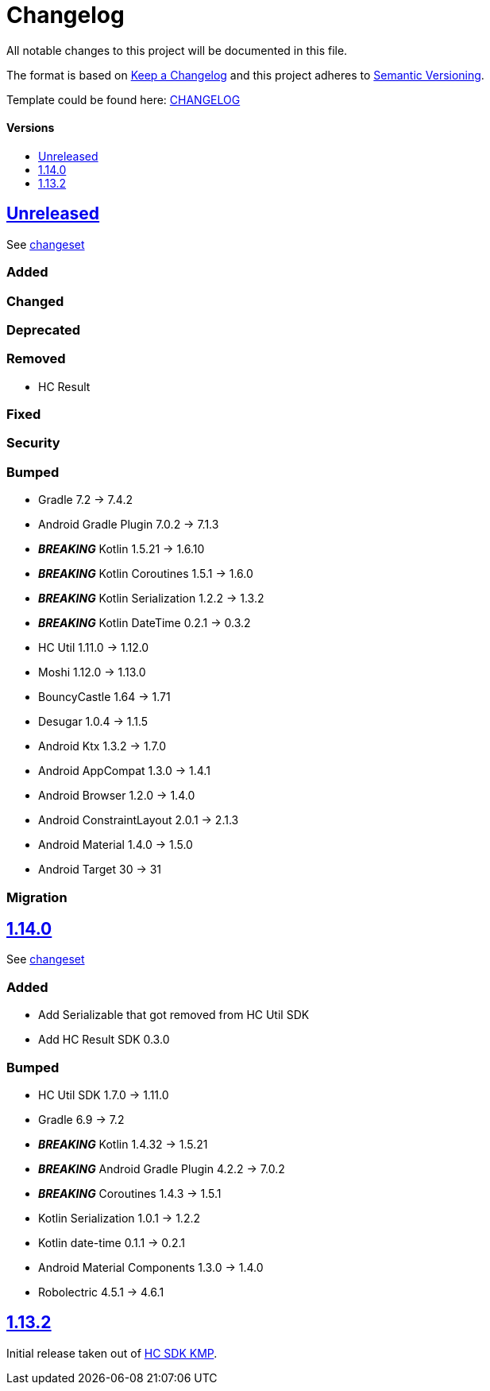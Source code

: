 = Changelog
:link-repository: https://github.com/d4l-data4life/hc-crypto-sdk-kmp
:doctype: article
:toc: macro
:toclevels: 1
:toc-title:
:icons: font
:imagesdir: assets/images
ifdef::env-github[]
:warning-caption: :warning:
:caution-caption: :fire:
:important-caption: :exclamation:
:note-caption: :paperclip:
:tip-caption: :bulb:
endif::[]

All notable changes to this project will be documented in this file.

The format is based on http://keepachangelog.com/en/1.0.0/[Keep a Changelog]
and this project adheres to http://semver.org/spec/v2.0.0.html[Semantic Versioning].

Template could be found here: link:https://github.com/d4l-data4life/hc-readme-template/blob/main/TEMPLATE_CHANGELOG.adoc[CHANGELOG]

[discrete]
==== Versions

toc::[]


== link:{link-repository}/releases/latest[Unreleased]

See link:{link-repository}/compare/v1.14.0...main[changeset]

=== Added

=== Changed

=== Deprecated

=== Removed

* HC Result

=== Fixed

=== Security

=== Bumped

* Gradle 7.2 -> 7.4.2
* Android Gradle Plugin 7.0.2 -> 7.1.3
* *_BREAKING_* Kotlin 1.5.21 -> 1.6.10
* *_BREAKING_* Kotlin Coroutines 1.5.1 -> 1.6.0
* *_BREAKING_* Kotlin Serialization 1.2.2 -> 1.3.2
* *_BREAKING_* Kotlin DateTime 0.2.1 -> 0.3.2
* HC Util 1.11.0 -> 1.12.0
* Moshi 1.12.0 -> 1.13.0
* BouncyCastle 1.64 -> 1.71
* Desugar 1.0.4 -> 1.1.5
* Android Ktx 1.3.2 -> 1.7.0
* Android AppCompat 1.3.0 -> 1.4.1
* Android Browser 1.2.0 -> 1.4.0
* Android ConstraintLayout 2.0.1 -> 2.1.3
* Android Material 1.4.0 -> 1.5.0
* Android Target 30 -> 31

=== Migration

== link:{link-repository}/releases/tag/v1.14.0[1.14.0]

See link:{link-repository}/compare/v1.13.2...v1.14.0[changeset]

=== Added

* Add Serializable that got removed from HC Util SDK
* Add HC Result SDK 0.3.0

=== Bumped

* HC Util SDK 1.7.0 -> 1.11.0
* Gradle 6.9 -> 7.2
* *_BREAKING_* Kotlin 1.4.32 -> 1.5.21
* *_BREAKING_* Android Gradle Plugin 4.2.2 -> 7.0.2
* *_BREAKING_* Coroutines 1.4.3 -> 1.5.1
* Kotlin Serialization 1.0.1 -> 1.2.2
* Kotlin date-time 0.1.1 -> 0.2.1
* Android Material Components 1.3.0 -> 1.4.0
* Robolectric 4.5.1 -> 4.6.1

== link:{link-repository}/releases/tag/v1.13.2[1.13.2]

Initial release taken out of link:https://github.com/d4l-data4life/hc-sdk-kmp/[HC SDK KMP].
